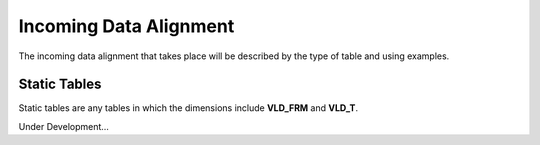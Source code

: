 Incoming Data Alignment
=======================


The incoming data alignment that takes place will be described by the type of table and using examples.

Static Tables
-------------
Static tables are any tables in which the dimensions include **VLD_FRM** and **VLD_T**.  

Under Development...
